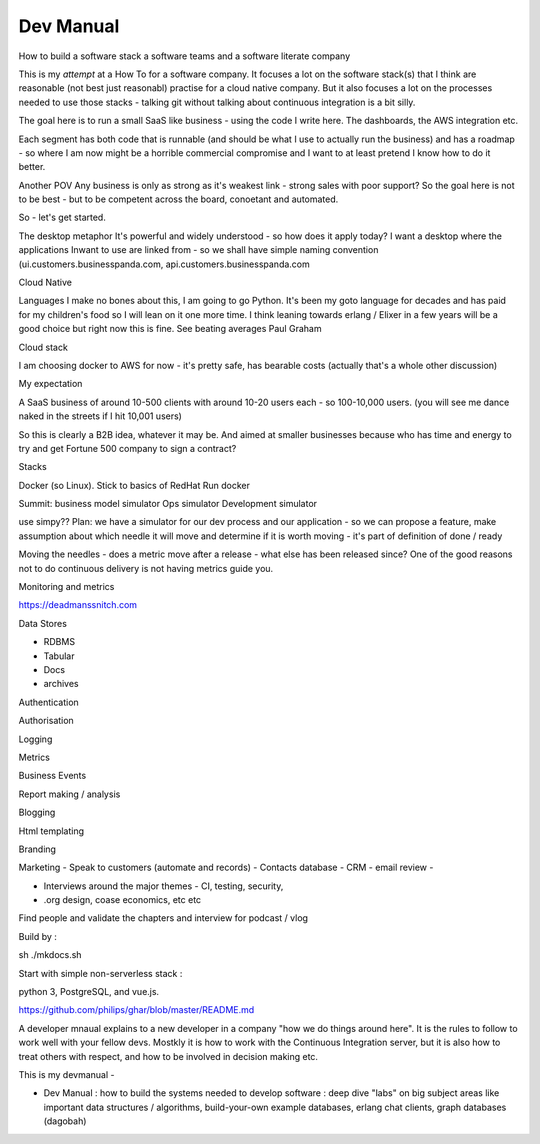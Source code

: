 ================
Dev Manual
================

How to build a software stack a software teams and a software literate  company


This is my *attempt* at a How To for a software company.  It focuses a lot on the software stack(s) that I think are reasonable (not best just reasonabl) practise for a cloud native company.  But it also focuses a lot on the processes needed to use those stacks - talking git without talking about continuous integration is a bit silly.

The goal here is to run a small SaaS like business - using the code I write here.  The dashboards, the AWS integration etc.

Each segment has both code that is runnable (and should be what I use to actually run the business) and has a roadmap - so where I am now might be a horrible commercial compromise and I want to at least pretend I know how to do it better.

Another POV
Any business is only as strong as it's weakest link - strong sales with poor support? So the goal here is not to be best - but to be competent across the board, conoetant and automated.  

So - let's get started.



The desktop metaphor
It's powerful  and widely understood - so how does it apply
today? I want a desktop where the applications Inwant to use are linked from  - so we shall have simple naming convention (ui.customers.businesspanda.com, api.customers.businesspanda.com




Cloud Native 

Languages
I make no bones about this, I am going to go Python. It's been my goto language for decades and has paid for my children's food so I will lean on it one more time. I think leaning towards erlang / Elixer in a few years will be a good choice but right now this is fine.  See beating averages Paul Graham

Cloud stack

I am choosing  docker to AWS for now - it's pretty safe, has bearable costs (actually that's a whole other discussion)

My expectation

A SaaS business of around 10-500 clients with around 10-20 users each - so 100-10,000 users.
(you will see me dance naked in the streets if I hit 10,001 users)

So this is clearly a B2B idea, whatever it may be.  And aimed at smaller businesses because who has time and energy to try and get Fortune 500 company to sign a contract? 

Stacks

Docker (so Linux). Stick to basics of RedHat 
Run docker 


Summit: business model simulator
Ops simulator 
Development simulator 

use simpy??
Plan: we have a simulator for our dev process and our application - so we can propose a feature, make assumption about which needle it will move and determine if it is worth moving - it's part of definition of done / ready 

Moving the needles
- does a metric move after a release - what else has been released since? 
One of the good reasons not to do continuous delivery is not having metrics guide you. 

Monitoring and metrics

https://deadmanssnitch.com




Data Stores

- RDBMS
- Tabular 
- Docs
- archives

Authentication

Authorisation

Logging

Metrics

Business Events

Report making / analysis

Blogging

Html templating

Branding

Marketing 
- Speak to customers (automate and records)
- Contacts database
- CRM 
- email review
- 

- Interviews around the major themes - CI, testing, security, 
- .org design, coase economics, etc etc 

Find people and validate the chapters and interview for podcast / vlog






Build by :

sh ./mkdocs.sh

Start with simple non-serverless stack : 

python 3, PostgreSQL, and vue.js. 

https://github.com/philips/ghar/blob/master/README.md


A developer mnaual explains to a new developer in a company "how we do
things around here". It is the rules to follow to work well with your
fellow devs.  Mostkly it is how to work with the Continuous
Integration server, but it is also how to treat others with respect,
and how to be involved in decision making etc.

This is my devmanual - 


- Dev Manual : how to build the systems needed to develop software : deep dive "labs" on big subject areas like important data structures / algorithms, build-your-own example databases, erlang chat clients, graph databases (dagobah)
